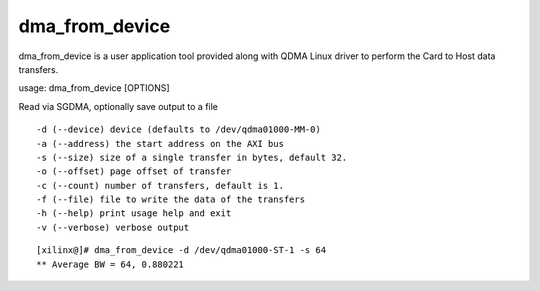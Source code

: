 ***************
dma_from_device
***************

dma_from_device is a user application tool provided along with QDMA Linux driver to perform the Card to Host data transfers.

usage: dma_from_device [OPTIONS]

Read via SGDMA, optionally save output to a file

::

  -d (--device) device (defaults to /dev/qdma01000-MM-0)
  -a (--address) the start address on the AXI bus
  -s (--size) size of a single transfer in bytes, default 32.
  -o (--offset) page offset of transfer
  -c (--count) number of transfers, default is 1.
  -f (--file) file to write the data of the transfers
  -h (--help) print usage help and exit
  -v (--verbose) verbose output


::

   [xilinx@]# dma_from_device -d /dev/qdma01000-ST-1 -s 64
   ** Average BW = 64, 0.880221